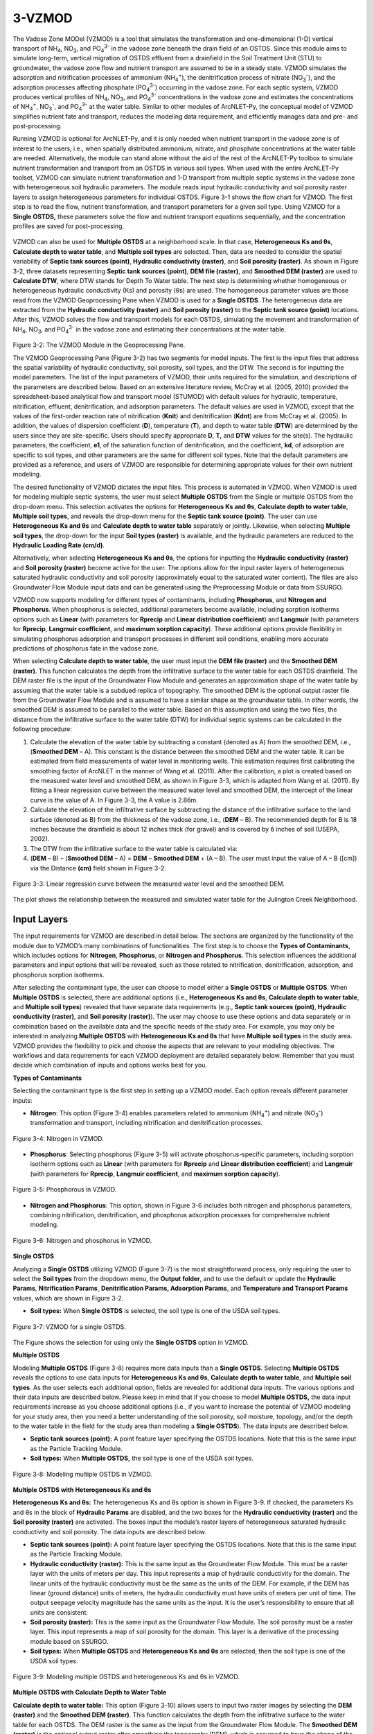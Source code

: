 .. _vzmod:

3-VZMOD
=======

The Vadose Zone MODel (VZMOD) is a tool that simulates the
transformation and one-dimensional (1-D) vertical transport of
NH\ :sub:`4`, NO\ :sub:`3`, and PO\ :sub:`4`\ :sup:`3-` in the
vadose zone beneath the drain field of an OSTDS. Since this
module aims to simulate long-term, vertical migration of OSTDS
effluent from a drainfield in the Soil Treatment Unit (STU) to
groundwater, the vadose zone flow and nutrient transport are
assumed to be in a steady state. VZMOD simulates the adsorption and
nitrification processes of ammonium (NH\ :sub:`4`\ :sup:`+`), the
denitrification process of nitrate (NO\ :sub:`3`\ :sup:`-`), and
the adsorption processes affecting phosphate (PO\ :sub:`4`\ :sup:`3-`)
occurring in the vadose zone. For each septic system, VZMOD produces
vertical profiles of NH\ :sub:`4`, NO\ :sub:`3`, and PO\ :sub:`4`\ :sup:`3-`
concentrations in the vadose zone and estimates the concentrations of NH\ :sub:`4`\ :sup:`+`,
NO\ :sub:`3`\ :sup:`-`, and PO\ :sub:`4`\ :sup:`3-` at the water table.
Similar to other modules of ArcNLET-Py, the conceptual model of VZMOD 
simplifies nutrient fate and transport, reduces the modeling data 
requirement, and efficiently manages data and pre- and post-processing.

Running VZMOD is optional for ArcNLET-Py, and it is only needed when
nutrient transport in the vadose zone is of interest to the users, i.e.,
when spatially distributed ammonium, nitrate, and phosphate concentrations 
at the water table are needed. Alternatively, the module can stand alone
without the aid of the rest of the ArcNLET-Py toolbox to simulate
nutrient transformation and transport from an OSTDS in various soil
types. When used with the entire ArcNLET-Py toolset, VZMOD can simulate
nutrient transformation and 1-D transport from multiple septic systems
in the vadose zone with heterogeneous soil hydraulic parameters. The
module reads input hydraulic conductivity and soil porosity raster
layers to assign heterogeneous parameters for individual OSTDS. Figure
3-1 shows the flow chart for VZMOD. The first step is to read the flow,
nutrient transformation, and transport parameters for a given soil type.
Using VZMOD for a **Single OSTDS,** these parameters solve the flow and
nutrient transport equations sequentially, and the concentration
profiles are saved for post-processing.

.. rst-class:: center 

.. figure:: ./media/vzmodMedia/media/image1.png
   :align: center
   :alt: A screenshot of a computer Description automatically generated

.. raw:: html

   <div style="text-align:center;">
   Figure 3-1: Flowchart for VZMOD.
   </div>
   <br> <!-- Add a line break here --></br>
..

VZMOD can also be used for **Multiple OSTDS** at a neighborhood scale.
In that case, **Heterogeneous Ks and θs**, **Calculate depth to water
table**, and **Multiple soil types** are selected. Then, data are needed
to consider the spatial variability of **Septic tank sources (point)**,
**Hydraulic conductivity (raster)**, and **Soil porosity (raster)**. As
shown in Figure 3-2, three datasets representing **Septic tank sources
(point)**, **DEM file (raster)**, and **Smoothed DEM (raster)** are used
to **Calculate DTW**, where DTW stands for Depth To Water table. The
next step is determining whether homogeneous or heterogeneous hydraulic
conductivity (Ks) and porosity (θs) are used. The homogeneous parameter
values are those read from the VZMOD Geoprocessing Pane when VZMOD is
used for a **Single OSTDS**. The heterogeneous data are extracted from
the **Hydraulic conductivity (raster)** and **Soil porosity (raster)**
to the **Septic tank source (point)** locations. After this, VZMOD
solves the flow and transport models for each OSTDS, simulating the movement
and transformation of NH\ :sub:`4`, NO\ :sub:`3`, and PO\ :sub:`4`\ :sup:`3-`
in the vadose zone and estimating their concentrations at the water table.

.. figure:: ./media/vzmodMedia/media/image2.png
   :align: center
   :alt: A screenshot of a computer Description automatically generated

.. raw:: html

   <div style="clear: both;"></div>

.. rst-class:: center

Figure 3-2: The VZMOD Module in the Geoprocessing Pane.

The VZMOD Geoprocessing Pane (Figure 3-2) has two segments for model
inputs. The first is the input files that address the spatial
variability of hydraulic conductivity, soil porosity, soil types, and
the DTW. The second is for inputting the model parameters. The list of
the input parameters of VZMOD, their units required for the simulation,
and descriptions of the parameters are described below. Based on an
extensive literature review, McCray et al. (2005, 2010) provided the
spreadsheet-based analytical flow and transport model (STUMOD) with
default values for hydraulic, temperature, nitrification, effluent,
denitrification, and adsorption parameters. The default values are used
in VZMOD, except that the values of the first-order reaction rate of
nitrification (**K\ nit**) and denitrification (**K\ dnt**) are from
McCray et al. (2005). In addition, the values of dispersion coefficient
(**D**), temperature (**T**), and depth to water table (**DTW**) are
determined by the users since they are site-specific. Users should
specify appropriate **D**, **T,** and **DTW** values for the site(s).
The hydraulic parameters, the coefficient, **e\ 1**, of the saturation
function of denitrification, and the coefficient, **k\ d**, of
adsorption are specific to soil types, and other parameters are the same
for different soil types. Note that the default parameters are provided
as a reference, and users of VZMOD are responsible for determining
appropriate values for their own nutrient modeling.

The desired functionality of VZMOD dictates the input files. This
process is automated in VZMOD. When VZMOD is used for modeling multiple
septic systems, the user must select **Multiple OSTDS** from the Single
or multiple OSTDS from the drop-down menu. This selection activates the
options for **Heterogeneous K\ s and θ\ s**, **Calculate depth to water
table**, **Multiple soil types**, and reveals the drop-down menu for the
**Septic tank source (point)**. The user can use **Heterogeneous
K\ s and θ\ s** and **Calculate depth to water table** separately or
jointly. Likewise, when selecting **Multiple soil types**, the drop-down
for the input **Soil types (raster)** is available, and the hydraulic
parameters are reduced to the **Hydraulic Loading Rate (cm/d)**.

Alternatively, when selecting **Heterogeneous K\ s and θ\ s**, the
options for inputting the **Hydraulic conductivity (raster)** and **Soil
porosity (raster)** become active for the user. The options allow for
the input raster layers of heterogeneous saturated hydraulic
conductivity and soil porosity (approximately equal to the saturated
water content). The files are also Groundwater Flow Module input data
and can be generated using the Preprocessing Module or data from SSURGO.

VZMOD now supports modeling for different types of contaminants, including 
**Phosphorus**, and **Nitrogen and Phosphorus**. When phosphorus is selected,
additional parameters become available, including sorption isotherms options 
such as **Linear** (with parameters for **Rprecip** and 
**Linear distribution coefficient**) and **Langmuir** (with parameters for 
**Rprecip**, **Langmuir coefficient**, and **maximum sorption capacity**). 
These additional options provide flexibility in simulating phosphorus 
adsorption and transport processes in different soil conditions, enabling more
accurate predictions of phosphorus fate in the vadose zone.

When selecting **Calculate depth to water table**, the user must input
the **DEM file (raster)** and the **Smoothed DEM (raster)**. This
function calculates the depth from the infiltrative surface to the water
table for each OSTDS drainfield. The DEM raster file is the input of the
Groundwater Flow Module and generates an approximation shape of the
water table by assuming that the water table is a subdued replica of
topography. The smoothed DEM is the optional output raster file from the
Groundwater Flow Module and is assumed to have a similar shape as the
groundwater table. In other words, the smoothed DEM is assumed to be
parallel to the water table. Based on this assumption and using the two
files, the distance from the infiltrative surface to the water table
(DTW) for individual septic systems can be calculated in the following
procedure:

1. Calculate the elevation of the water table by subtracting a constant
   (denoted as A) from the smoothed DEM, i.e., (**Smoothed DEM** – A).
   This constant is the distance between the smoothed DEM and the water
   table. It can be estimated from field measurements of water level in
   monitoring wells. This estimation requires first calibrating the
   smoothing factor of ArcNLET in the manner of Wang et al. (2011).
   After the calibration, a plot is created based on the measured water
   level and smoothed DEM, as shown in Figure 3-3, which is adapted from
   Wang et al. (2011). By fitting a linear regression curve between the
   measured water level and smoothed DEM, the intercept of the linear
   curve is the value of A. In Figure 3-3, the A value is 2.86m.

2. Calculate the elevation of the infiltrative surface by subtracting
   the distance of the infiltrative surface to the land surface (denoted
   as B) from the thickness of the vadose zone, i.e., (**DEM** – B). The
   recommended depth for B is 18 inches because the drainfield is about
   12 inches thick (for gravel) and is covered by 6 inches of soil
   (USEPA, 2002).

3. The DTW from the infiltrative surface to the water table is
   calculated via:

4. (**DEM** – B) – (**Smoothed DEM** – A) = **DEM** – **Smoothed DEM** +
   (A – B). The user must input the value of A – B ([cm]) via the
   Distance **(cm)** field shown in Figure 3-2.

.. figure:: ./media/vzmodMedia/media/image4.png
   :align: center
   :alt: A graph of water level Description automatically generated
   :width: 4.73413in
   :height: 3.99342in

   Figure 3-3: Linear regression curve between the measured water level and the
   smoothed DEM.

The plot shows the relationship between the measured and simulated water
table for the Julington Creek Neighborhood.

Input Layers
------------

The input requirements for VZMOD are described in detail below. The sections 
are organized by the functionality of the module due to VZMOD’s many 
combinations of functionalities. The first step is to choose the 
**Types of Contaminants**, which includes options for **Nitrogen**,
**Phosphorus**, or **Nitrogen and Phosphorus**. This selection influences
the additional parameters and input options that will be revealed, such as 
those related to nitrification, denitrification, adsorption, and phosphorus 
sorption isotherms.

After selecting the contaminant type, the user can choose to model either a 
**Single OSTDS** or **Multiple OSTDS**. When **Multiple OSTDS** is selected,
there are additional options (i.e., **Heterogeneous Ks and θs**,
**Calculate depth to water table**, and **Multiple soil types**) revealed 
that have separate data requirements (e.g., **Septic tank sources (point)**,
**Hydraulic conductivity (raster)**, and **Soil porosity (raster)**). The user
may choose to use these options and data separately or in combination based on 
the available data and the specific needs of the study area. For example, you 
may only be interested in analyzing **Multiple OSTDS** with 
**Heterogeneous Ks and θs** that have **Multiple soil types** in the study area. 
VZMOD provides the flexibility to pick and choose the aspects that are relevant 
to your modeling objectives. The workflows and data requirements for each VZMOD 
deployment are detailed separately below. Remember that you must decide which 
combination of inputs and options works best for you.

**Types of Contaminants**

Selecting the contaminant type is the first step in setting up a VZMOD model. 
Each option reveals different parameter inputs:

-  **Nitrogen**: This option (Figure 3-4) enables parameters related to ammonium 
   (NH\ :sub:`4`\ :sup:`+`) and nitrate (NO\ :sub:`3`\ :sup:`-`) transformation 
   and transport, including nitrification and denitrification processes.

.. figure:: ./media/vzmodMedia/media/image12.png
   :align: center
   :alt: A screenshot of a computer Description automatically generated

   Figure 3-4: Nitrogen in VZMOD.

-  **Phosphorus**: Selecting phosphorus (Figure 3-5) will activate phosphorus-specific 
   parameters, including sorption isotherm options such as **Linear** (with 
   parameters for **Rprecip** and **Linear distribution coefficient**) and 
   **Langmuir** (with parameters for **Rprecip**, **Langmuir coefficient**, 
   and **maximum sorption capacity**).

.. figure:: ./media/vzmodMedia/media/image13.png
   :align: center
   :alt: A screenshot of a computer Description automatically generated

   Figure 3-5: Phosphorous in VZMOD.

-  **Nitrogen and Phosphorus**: This option, shown in Figure 3-6 includes 
   both nitrogen and phosphorus parameters, combining nitrification, 
   denitrification, and phosphorus adsorption processes for comprehensive 
   nutrient modeling.

.. figure:: ./media/vzmodMedia/media/image14.png
   :align: center
   :alt: A screenshot of a computer Description automatically generated

   Figure 3-6: Nitrogen and phosphorus in VZMOD.

**Single OSTDS**

Analyzing a **Single OSTDS** utilizing VZMOD (Figure 3-7) is the most
straightforward process, only requiring the user to select the **Soil
types** from the dropdown menu, the **Output folder**, and to use the
default or update the **Hydraulic Params**, **Nitrification Params¸
Denitrification Params, Adsorption Params**, and **Temperature and
Transport** **Params** values, which are shown in Figure 3-2.

-  **Soil types:** When **Single OSTDS** is selected, the soil type is one
   of the USDA soil types.

.. figure:: ./media/vzmodMedia/media/image5.png
   :align: center
   :alt: A screenshot of a computer Description automatically generated

   Figure 3-7: VZMOD for a single OSTDS.

The Figure shows the selection for using only the **Single OSTDS**
option in VZMOD.

**Multiple OSTDS**

Modeling **Multiple OSTDS** (Figure 3-8) requires more data inputs than
a **Single OSTDS**. Selecting **Multiple OSTDS** reveals the options to
use data inputs for **Heterogeneous Ks and θs**, **Calculate depth to
water table**, and **Multiple soil types**. As the user selects each
additional option, fields are revealed for additional data inputs. The
various options and their data inputs are described below. Please keep
in mind that if you choose to model **Multiple OSTDS,** the data input
requirements increase as you choose additional options (i.e., if you
want to increase the potential of VZMOD modeling for your study area,
then you need a better understanding of the soil porosity, soil
moisture, topology, and/or the depth to the water table in the field for
the study area than modeling a **Single OSTDS**). The data inputs are
described below.

-  **Septic tank sources (point):** A point feature layer specifying the
   OSTDS locations. Note that this is the same input as the Particle
   Tracking Module.\ 
-  **Soil types:** When **Multiple OSTDS,** the soil type
   is one of the USDA soil types.

.. figure:: ./media/vzmodMedia/media/image6.png
   :align: center
   :alt: A screenshot of a computer Description automatically generated

   Figure 3-8: Modeling multiple OSTDS in VZMOD.

**Multiple OSTDS with Heterogeneous Ks and θs**

**Heterogeneous Ks and θs:** The heterogeneous Ks and θs option is shown
in Figure 3-9. If checked, the parameters Ks and θs in the block of
**Hydraulic Params** are disabled, and the two boxes for the **Hydraulic
conductivity (raster)** and the **Soil porosity (raster)** are
activated. The boxes input the module’s raster layers of heterogeneous
saturated hydraulic conductivity and soil porosity. The data inputs are
described below.

-  **Septic tank sources (point):** A point feature layer specifying the
   OSTDS locations. Note that this is the same input as the Particle
   Tracking Module.\ 
-  **Hydraulic conductivity (raster):** This is the same
   input as the Groundwater Flow Module. This must be a raster layer with
   the units of meters per day. This input represents a map of hydraulic
   conductivity for the domain. The linear units of the hydraulic
   conductivity must be the same as the units of the DEM. For example, if
   the DEM has linear (ground distance) units of meters, the hydraulic
   conductivity must have units of meters per unit of time. The output
   seepage velocity magnitude has the same units as the input. It is the
   user’s responsibility to ensure that all units are consistent. 
-  **Soil porosity (raster):** This is the same input as the Groundwater Flow
   Module. The soil porosity must be a raster layer. This input represents
   a map of soil porosity for the domain. This layer is a derivative of the
   processing module based on SSURGO. 
-  **Soil types:** When **Multiple OSTDS** and **Heterogeneous Ks and θs**
   are selected, then the soil type is one of the USDA soil types.

.. figure:: ./media/vzmodMedia/media/image15.png
   :align: center
   :alt: A screenshot of a computer Description automatically generated

   Figure 3-9: Modeling multiple OSTDS and heterogeneous Ks and θs in VZMOD.

**Multiple OSTDS with Calculate Depth to Water Table**

**Calculate depth to water table:** This option (Figure 3-10) allows
users to input two raster images by selecting the **DEM (raster)** and
the **Smoothed DEM (raster)**. This function calculates the depth from
the infiltrative surface to the water table for each OSTDS. The DEM
raster is the same as the input from the Groundwater Flow Module. The
**Smoothed DEM (raster)** is the optional output raster after smoothing
the topography (DEM), which is assumed to have the shape of the
groundwater table. The parameter **Depth to water table (cm)** changes
to **Distance (cm)**, which is the value of A – B discussed above. The
Distance is the length from the infiltrative surface to the water table,
which needs to be calibrated. The data inputs are described below.  

-  **Septic tank sources (point):** A point feature layer specifying the
   OSTDS locations. Note that this is the same input as the Particle
   Tracking Module.\ 
-  **DEM file (raster):** This is the same input as the Groundwater Flow
   Module. The DEM is used to generate an approximation of the water 
   table. This input must be a raster layer (preferably in GRID
   format) with the units of meters. Note that a higher resolution DEM does
   not necessarily give better results since a coarser DEM may better
   approximate the water table (Wolock and Price, 1994). 
-  **Smoothed DEM (raster):** The smoothed DEM is an optional output
   of the Groundwater Flow Module and should be in the units of meters.
   The smoothed DEM represents the subdued replica of the topology
   provided by the input DEM. This DEM represents the shape of the
   groundwater and does not represent the elevation of the groundwater. 
-  **Soil types:** When    **Multiple OSTDS** and **Calculate depth to water table**
   are selected, then the soil type is one of the USDA soil types.\ 
-  **Distance (cm):** The distance is the value of A – B discussed above.
   The Distance is the length from the infiltrative surface to the water table,
   which needs to be calibrated.

.. figure:: ./media/vzmodMedia/media/image8.png
   :align: center
   :alt: A screenshot of a computer Description automatically generated

   Figure 3-10: Modeling multiple OSTDS and calculating the depth to the water table in VZMOD.

**Multiple OSTDS with Multiple Soil Types**

**Multiple soil types:** Modeling multiple soil types is shown in Figure
3-11. If selected, the parameters α, Ks, θr, θs, n, e1, and kd are
disabled, and the **Soil types (raster)** option is active. The data
input requirements are below.

-  **Septic tank sources (point):** A point feature layer specifying the
   OSTDS locations. Note that this is the same input as the Particle
   Tracking Module.\ 
-  **Soil types:** When **Multiple OSTDS** and **Multiple
   Soil types** are selected, the soil type file prepared using the
   pre-processing module is used here.

.. figure:: ./media/vzmodMedia/media/image9.png
   :align: center
   :alt: A screenshot of a computer Description automatically generated

   Figure 3-11: Modeling Multiple OSTDS and Multiple soil types in VZMOD.

Options and Parameters
----------------------

**Options**

-  **Types of Contaminants:** This option allows the user to select either
   **Nitrogen**, **Phosphorous**, or **Nitrogen and Phosphorous**.\ 
-  **Single or Multiple OSTDS:** This option allows the user to calculate a
   **Single OSTDS** or **Multiple OSTDS**. Multiple OSTDS need to be input
   using a shapefile.\ 
-  **Soil types:** When **Single OSTDS** is selected, the soil type is one
   of the USDA soil types. When **Multiple OSTDS** and
   **Multiple Soil types** are selected, the soil type file prepared using
   the pre-processing module is used here.\ 
-  **Concentration of NH\ 4 (mg/L**): This value represents the OSTDS
   effluent concentration of ammonium. This information is gathered from
   trusted reports or ground-truthing effluent concentration via a monitoring
   well.\ 
-  **Concentration of NO\ 3 (mg/L):** This value represents the
   OSTDS effluent concentration of nitrate. This information is gathered
   from trusted reports or ground-truthing effluent concentration via a
   monitoring well.\
-  **Concentration of (PO\ :sub:`4`\ :sup:`3-`) (mg/L):** This value 
   represents the OSTDS effluent concentration of phosphate. This information 
   is gathered from trusted reports or ground-truthing effluent concentration 
   via a monitoring well.\ 
-  **Distance (cm):** This parameter is available for estimating
   a **Single OSTDS** or **Multiple OSTDS**. The distacne variable represents 
   the depth from the infiltrative surface to the water table. Please note 
   that this variable changes to **Distance (cm)** when using the 
   **Calculate depth to water table** option.

**Hydraulic Parameters**

-  **Hydraulic Loading Rate (cm/d):** The hydraulic loading rate represents
   the average daily volume of effluent discharged for an OSTDS during a
   specified period.\ 
-  **α (-):** This is the parameter of the van Genuchten water retention
   function.\ 
-  **Ks (cm/d):** This value represents the saturated hydraulic conductivity.\ 
-  **θr (-):** Represents the residual moisture content of the soil.\ 
-  **θs (-):** Represents the saturated moisture content of the soil.\ 
-  **n (-):** This is the value for the van Genuchten water retention function.

**Nitrification Parameters**

-  **Knit (1/d):** This is the maximum first-order nitrification rate.\ 
-  **Topt-nit (°C):** This value represents the optimum soil temperature for
   nitrification.\ 
-  **βnit (-):** This is the value for the empirical coefficient for the
   temperature function of nitrification.\ 
-  **e2 (-):** Represents the empirical coefficient for the saturation
   function of nitrification.\ 
-  **e3 (-):** This is the empirical coefficient for the saturation function
   of nitrification.\ 
-  **fs (-):** This is the saturation function of the nitrification at full
   saturation.\ 
-  **fwp (-):** Represents the saturation function of nitrification at the
   wilting point.\ 
-  **Swp (-):** This is the degree of saturation at the wilting point.\ 
-  **Sl (-):** Represents the lower limit of relative saturation for 
   nitrification.\ 
-  **Sh (-):** This is the upper limit of relative saturation for nitrification.   

**Denitrification Parameters**

-  **Kdnt (1/d):** Represents the maximum first-order denitrification
   rate.\ 
-  **Topt-dnt (°C):** This is the optimum soil temperature for
   denitrification.\ 
-  **βdnt (-):** This is the empirical coefficient for the temperature function
   of denitrification.\ 
-  **e1 (-):** This represents the empirical coefficient for the
   saturation function of denitrification.\ 
-  **Sdnt (-):** Represents the threshold degree of saturation for denitrification.    

**(NH\ :sub:`4`-N) Adsorption Parameters**

-  **kd for NH\ :sub:`4`-N (cm\ 3/g):** The distribution coefficient describes the 
   adsorbed concentrations.\ 

**Dispersion, Bulk Density, and Temperature Parameters**

-  **Dispersion coefficient (cm\ :sup:`2`/d)**: Represents the dispersion of contaminants in the soil.
-  **ρ (g/cm\ :sup:`3`)**: Bulk density of the soil.\ 
-  **Temperature (°C)**: Soil temperature affecting chemical reactions and microbial activity.

**Phosphorus Parameters**

-  **Rprecip:** The precipitation rate.
-  **Sorption isotherms:**
   -  **Linear:** Includes parameters for **Linear distribution coefficient**. The linear 
      distribution coefficient (𝐾𝑑) represents the ratio of a solute's concentration 
      adsorbed onto the soil to its concentration in the soil solution, 
      assuming a proportional and reversible adsorption process.\ 
   -  **Langmuir:** Includes parameters for the **Langmuir coefficient**, and the 
      **Maximum sorption capacity (mg P/kg)**. The Langmuir coefficient is a parameter 
      that represents the affinity between the adsorbent surface and the solute, 
      describing how strongly the solute binds to the adsorption sites. The maximum 
      sorption capacity refers to the total amount of solute that can be adsorbed onto the 
      surface at saturation, indicating the limit beyond which no additional solute can be 
      adsorbed regardless of its concentration in the solution.

Outputs
-------

The output files are saved in the folder specified by the users in the
**Output profile results (text file)** field. The output folder should 
already exist. Otherwise, VZMOD raises an error and stops running. 
For the simulation with **Single OSTDS** selected, VZMOD generates an 
output file called results.txt. The output file name is not specified 
by the users but by VZMOD. If the output folder is not empty, when a new 
simulation is completed, the old output files are overwritten by the new 
output files. The results.txt file of **Single OSTDS** has the following 
columns:

-  Depth(cm): This column is the depth below the drainfield (cm).
-  Theta: This column is the calculated soil moisture at depth.
-  FSW_Nit: This column is the first-order reaction rate of nitrification
   adjusted for soil saturation at depth.
-  FSW_Dnt: This column is the first-order reaction rate of denitrification
   adjusted for soil saturation at depth.
-  C_NH4-N (mg/l): This column is the calculated ammonium concentrations at depth.
-  C_NO3-N (mg/l): This column is the calculated nitrate concentrations at depth.
-  C_PO4-P (mg/l): This column is the calculated phosphate concentration at depth.

An example of the result.txt text file is shown in Figure 3-12. When
VZMOD is used at the neighborhood scale with Multiple OSTDS, the
concentration data for every OSTDS are separated with the line
“Calculating for septic tank X” added to the beginning of each data
segment, where X is the FID of the OSTDS point and the sequence starts
with zero. This file is stored in the user-specified output folder. In
addition, the user may plot the concentration profiles generated by
VZMOD in various environments such as Python or Microsoft Excel.

.. figure:: ./media/vzmodMedia/media/image10.png
   :align: center
   :alt: A screenshot of a computer Description automatically generated
   :width: 5.10488in
   :height: 3.34422in

   Figure 3-12: An excerpt from the results.txt file for the Lakeshore example.

If **Multiple OSTDS** checked, then VZMOD generates an additional output file, 
which is a point shapefile called **septictanks.shp** that is stored in the 
user-specified output folder. The new file is the same as the input 
**Septic tank sources (point)** file. If the **Types of Contaminants** is set to
**Nitrogen and Phosphorous**, then there will be three new fields named C_NH4-N, 
C_NO3-N, and C_PO4-P. These new fields store the simulated concentrations at the 
groundwater table for each OSTDS. This updated septic tank file is a data input 
in the other ArcNLET-Py modules.

Troubleshooting
---------------

Table 3-1 lists a possible issue encountered during model execution, a
possible cause, and a suggested solution. Note that the error messages
may appear for reasons other than those listed. If you cannot find a
solution to the issue, then please submit a [New issue] in the
ArcNLET-Py GitHub repository (`Issues · ArcNLET-Py/ArcNLET-Py ·
GitHub <https://github.com/ArcNLET-Py/ArcNLET-Py/issues>`__) as
described in the GitHub instructions at `Creating an issue - GitHub
Docs <https://docs.github.com/en/issues/tracking-your-work-with-issues/creating-an-issue>`__.

Table 3-1: The VZMOD Module troubleshooting guide.

+--------------------------+---------------------+---------------------+
|    **Error**             |    **Cause**        |    **Solution**     |
+==========================+=====================+=====================+
|    Empty output          |    An issue with    |    Ensure all your  |
|    datasets.             |    the input data,  |    data             |
|                          |    an error in the  |    inputs/outputs   |
|                          |    file names, or   |    are correct, in  |
|                          |    ArcGIS Pro does  |    an accessible    |
|                          |    not have         |    file folder, and |
|                          |    read/write       |    uncorrupted.     |
|                          |    access to input  |                     |
|                          |    or output file   |                     |
|                          |    locations.       |                     |
+--------------------------+---------------------+---------------------+
|    The module appears to |    An issue occurs  |    Run VZMOD from   |
|    run to completion,    |    when running     |    the Catalog pane |
|    but the results.txt   |    VZMOD from the   |    or Catalog view  |
|    file is not data, and |    History pane.    |    via the          |
|    the “Fail.            |                     |    ArcNLET-Py       |
|    Unsupported operand   |                     |    toolbox.         |
|    type(s) for -:        |                     |                     |
|    'NoneType' and 'int'” |                     |                     |
|    error is in the       |                     |                     |
|    Messages pane.        |                     |                     |
+--------------------------+---------------------+---------------------+